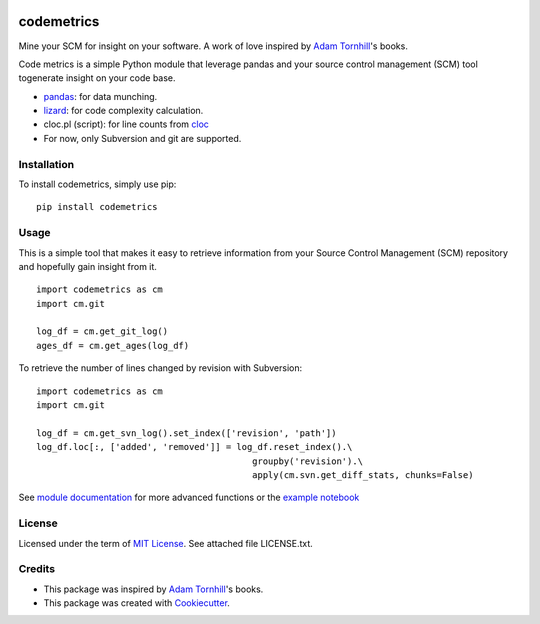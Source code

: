 .. image:: https://img.shields.io/pypi/v/codemetrics.svg
    :target: https://pypi.python.org/pypi/codemetrics/
    :alt: PyPi version

.. image:: https://img.shields.io/pypi/pyversions/codemetrics.svg
    :target: https://pypi.python.org/pypi/codemetrics/
    :alt: Python compatibility

.. image:: https://img.shields.io/travis/elmotec/codemetrics/master?label=Travis
    :target: https://travis-ci.org/elmotec/codemetrics
    :alt: Travis master status

.. image:: https://img.shields.io/appveyor/ci/elmotec/codemetrics/master?label=AppVeyor
    :target: https://ci.appveyor.com/project/elmotec/codemetrics
    :alt: AppVeyor master status

.. image:: https://img.shields.io/librariesio/release/pypi/codemetrics.svg?label=libraries.io
    :alt: Libraries.io dependency status for latest release
    :target: https://libraries.io/pypi/codemetrics

.. image:: https://img.shields.io/readthedocs/codemetrics.svg
    :target: https://codemetrics.readthedocs.org/
    :alt: Documentation

.. image:: https://coveralls.io/repos/elmotec/codemetrics/badge.svg
    :target: https://coveralls.io/r/elmotec/codemetrics
    :alt: Coverage

.. image:: https://img.shields.io/codacy/grade/dd4a11eb66674b3bbe518d8f829b6234.svg
    :target: https://www.codacy.com/app/elmotec/codemetrics/dashboard
    :alt: Codacy


===========
codemetrics
===========

Mine your SCM for insight on your software. A work of love
inspired by `Adam Tornhill`_'s books.

Code metrics is a simple Python module that leverage pandas and your source control management (SCM) tool togenerate
insight on your code base.

- pandas_: for data munching.
- lizard_: for code complexity calculation.
- cloc.pl (script): for line counts from cloc_
- For now, only Subversion and git are supported.


Installation
------------

To install codemetrics, simply use pip:

::

  pip install codemetrics



Usage
-----

This is a simple tool that makes it easy to retrieve information from your
Source Control Management (SCM) repository and hopefully gain insight from it.

::

  import codemetrics as cm
  import cm.git

  log_df = cm.get_git_log()
  ages_df = cm.get_ages(log_df)


To retrieve the number of lines changed by revision with Subversion:

::

  import codemetrics as cm
  import cm.git

  log_df = cm.get_svn_log().set_index(['revision', 'path'])
  log_df.loc[:, ['added', 'removed']] = log_df.reset_index().\
                                           groupby('revision').\
                                           apply(cm.svn.get_diff_stats, chunks=False)

See `module documentation`_ for more advanced functions or the `example notebook`_


License
-------

Licensed under the term of `MIT License`_. See attached file LICENSE.txt.


Credits
-------

- This package was inspired by `Adam Tornhill`_'s books.
- This package was created with Cookiecutter_.


.. _Cookiecutter: https://github.com/audreyr/cookiecutter
.. _lizard: https://github.com/terryyin/lizard
.. _pandas: https://pandas.pydata.org/
.. _cloc: http://cloc.sourceforge.net/
.. _Pandas documentation: https://pandas.pydata.org/pandas-docs/stable/text.html
.. _MIT License: https://en.wikipedia.org/wiki/MIT_License
.. _Adam Tornhill: https://www.adamtornhill.com/
.. _module documentation: https://codemetrics.readthedocs.org/
.. _example notebook: https://github.com/elmotec/codemetrics/tree/master/notebooks

